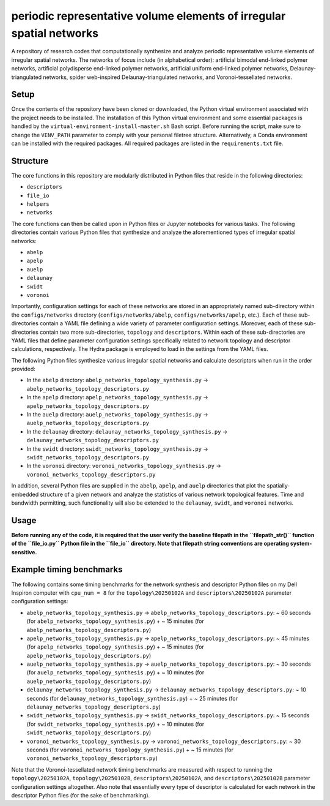 #####################################################################
periodic representative volume elements of irregular spatial networks
#####################################################################

A repository of research codes that computationally synthesize and analyze periodic representative volume elements of irregular spatial networks. The networks of focus include (in alphabetical order): artificial bimodal end-linked polymer networks, artificial polydisperse end-linked polymer networks, artificial uniform end-linked polymer networks, Delaunay-triangulated networks, spider web-inspired Delaunay-triangulated networks, and Voronoi-tessellated networks.

*****
Setup
*****

Once the contents of the repository have been cloned or downloaded, the Python virtual environment associated with the project needs to be installed. The installation of this Python virtual environment and some essential packages is handled by the ``virtual-environment-install-master.sh`` Bash script. Before running the script, make sure to change the ``VENV_PATH`` parameter to comply with your personal filetree structure. Alternatively, a Conda environment can be installed with the required packages. All required packages are listed in the ``requirements.txt`` file.

*********
Structure
*********

The core functions in this repository are modularly distributed in Python files that reside in the following directories:

* ``descriptors``
* ``file_io``
* ``helpers``
* ``networks``

The core functions can then be called upon in Python files or Jupyter notebooks for various tasks. The following directories contain various Python files that synthesize and analyze the aforementioned types of irregular spatial networks:

* ``abelp``
* ``apelp``
* ``auelp``
* ``delaunay``
* ``swidt``
* ``voronoi``

Importantly, configuration settings for each of these networks are stored in an appropriately named sub-directory within the ``configs/networks`` directory (``configs/networks/abelp``, ``configs/networks/apelp``, etc.). Each of these sub-directories contain a YAML file defining a wide variety of parameter configuration settings. Moreover, each of these sub-directories contain two more sub-directories, ``topology`` and ``descriptors``. Within each of these sub-directories are YAML files that define parameter configuration settings specifically related to network topology and descriptor calculations, respectively. The Hydra package is employed to load in the settings from the YAML files.

The following Python files synthesize various irregular spatial networks and calculate descriptors when run in the order provided:

* In the ``abelp`` directory: ``abelp_networks_topology_synthesis.py`` -> ``abelp_networks_topology_descriptors.py``
* In the ``apelp`` directory: ``apelp_networks_topology_synthesis.py`` -> ``apelp_networks_topology_descriptors.py``
* In the ``auelp`` directory: ``auelp_networks_topology_synthesis.py`` -> ``auelp_networks_topology_descriptors.py``
* In the ``delaunay`` directory: ``delaunay_networks_topology_synthesis.py`` -> ``delaunay_networks_topology_descriptors.py``
* In the ``swidt`` directory: ``swidt_networks_topology_synthesis.py`` -> ``swidt_networks_topology_descriptors.py``
* In the ``voronoi`` directory: ``voronoi_networks_topology_synthesis.py`` -> ``voronoi_networks_topology_descriptors.py``

In addition, several Python files are supplied in the ``abelp``, ``apelp``, and ``auelp`` directories that plot the spatially-embedded structure of a given network and analyze the statistics of various network topological features. Time and bandwidth permitting, such functionality will also be extended to the ``delaunay``, ``swidt``, and ``voronoi`` networks.

*****
Usage
*****

**Before running any of the code, it is required that the user verify the baseline filepath in the ``filepath_str()`` function of the ``file_io.py`` Python file in the ``file_io`` directory. Note that filepath string conventions are operating system-sensitive.**

*************************
Example timing benchmarks
*************************

The following contains some timing benchmarks for the network synthesis and descriptor Python files on my Dell Inspiron computer with ``cpu_num = 8`` for the ``topology\20250102A`` and ``descriptors\20250102A`` parameter configuration settings:

* ``abelp_networks_topology_synthesis.py`` -> ``abelp_networks_topology_descriptors.py``: ~ 60 seconds (for ``abelp_networks_topology_synthesis.py``) + ~ 15 minutes (for ``abelp_networks_topology_descriptors.py``)
* ``apelp_networks_topology_synthesis.py`` -> ``apelp_networks_topology_descriptors.py``: ~ 45 minutes (for ``apelp_networks_topology_synthesis.py``) + ~ 15 minutes (for ``apelp_networks_topology_descriptors.py``)
* ``auelp_networks_topology_synthesis.py`` -> ``auelp_networks_topology_descriptors.py``: ~ 30 seconds (for ``auelp_networks_topology_synthesis.py``) + ~ 10 minutes (for ``auelp_networks_topology_descriptors.py``)
* ``delaunay_networks_topology_synthesis.py`` -> ``delaunay_networks_topology_descriptors.py``: ~ 10 seconds (for ``delaunay_networks_topology_synthesis.py``) + ~ 25 minutes (for ``delaunay_networks_topology_descriptors.py``)
* ``swidt_networks_topology_synthesis.py`` -> ``swidt_networks_topology_descriptors.py``: ~ 15 seconds (for ``swidt_networks_topology_synthesis.py``) + ~ 10 minutes (for ``swidt_networks_topology_descriptors.py``)
* ``voronoi_networks_topology_synthesis.py`` -> ``voronoi_networks_topology_descriptors.py``: ~ 30 seconds (for ``voronoi_networks_topology_synthesis.py``) + ~ 15 minutes (for ``voronoi_networks_topology_descriptors.py``)

Note that the Voronoi-tessellated network timing benchmarks are measured with respect to running the ``topology\20250102A``, ``topology\20250102B``, ``descriptors\20250102A``, and ``descriptors\20250102B`` parameter configuration settings altogether. Also note that essentially every type of descriptor is calculated for each network in the descriptor Python files (for the sake of benchmarking).